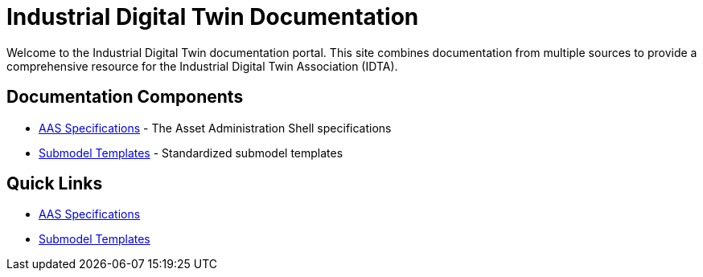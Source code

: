 = Industrial Digital Twin Documentation
:page-layout: home
:!sectids:

Welcome to the Industrial Digital Twin documentation portal. This site combines documentation from multiple sources to provide a comprehensive resource for the Industrial Digital Twin Association (IDTA).

== Documentation Components

* xref:aas-specifications:index.adoc[AAS Specifications] - The Asset Administration Shell specifications
* xref:submodel-templates:index.adoc[Submodel Templates] - Standardized submodel templates

== Quick Links

* https://industrialdigitaltwin.io/aas-specifications/[AAS Specifications]
* https://industrialdigitaltwin.io/submodel-templates/[Submodel Templates] 